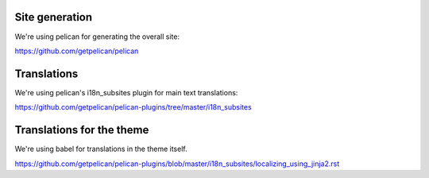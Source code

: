 Site generation
===============

We're using pelican for generating the overall site:

https://github.com/getpelican/pelican

Translations
============

We're using pelican's i18n_subsites plugin for main text translations:

https://github.com/getpelican/pelican-plugins/tree/master/i18n_subsites

Translations for the theme
==========================

We're using babel for translations in the theme itself.

https://github.com/getpelican/pelican-plugins/blob/master/i18n_subsites/localizing_using_jinja2.rst